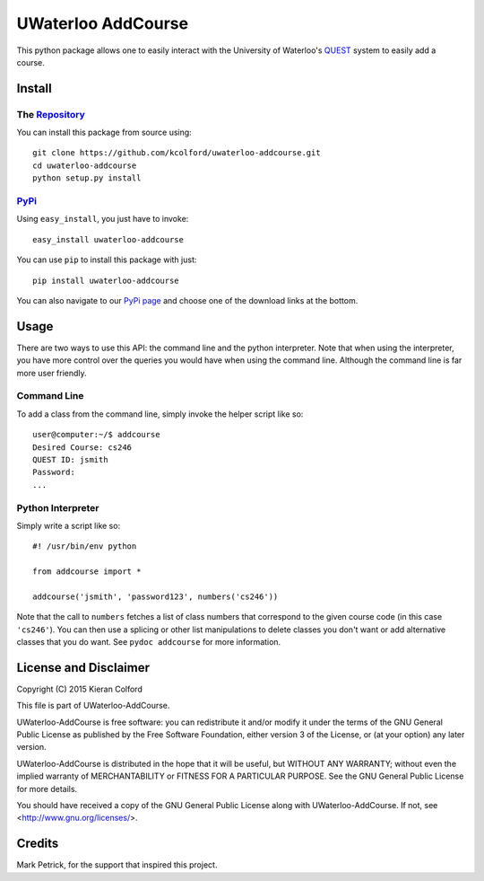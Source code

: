 ===================
UWaterloo AddCourse
===================

This python package allows one to easily interact with the University
of Waterloo's QUEST_ system to easily add
a course.


Install
=======

The Repository_
---------------

You can install this package from source using::

  git clone https://github.com/kcolford/uwaterloo-addcourse.git
  cd uwaterloo-addcourse
  python setup.py install

PyPi_
-----

Using ``easy_install``, you just have to invoke::

  easy_install uwaterloo-addcourse

You can use ``pip`` to install this package with just::

  pip install uwaterloo-addcourse

You can also navigate to our `PyPi page`_ and choose one of the
download links at the bottom.


Usage
=====

There are two ways to use this API: the command line and the python
interpreter.  Note that when using the interpreter, you have more
control over the queries you would have when using the command line.
Although the command line is far more user friendly.

Command Line
------------

To add a class from the command line, simply invoke the helper script
like so::

  user@computer:~/$ addcourse
  Desired Course: cs246
  QUEST ID: jsmith
  Password: 
  ...

Python Interpreter
------------------

Simply write a script like so::

  #! /usr/bin/env python

  from addcourse import *

  addcourse('jsmith', 'password123', numbers('cs246'))

Note that the call to ``numbers`` fetches a list of class numbers that
correspond to the given course code (in this case ``'cs246'``).  You
can then use a splicing or other list manipulations to delete classes
you don't want or add alternative classes that you do want.  See
``pydoc addcourse`` for more information.

License and Disclaimer
======================

Copyright (C) 2015 Kieran Colford

This file is part of UWaterloo-AddCourse.

UWaterloo-AddCourse is free software: you can redistribute it and/or
modify it under the terms of the GNU General Public License as
published by the Free Software Foundation, either version 3 of the
License, or (at your option) any later version.

UWaterloo-AddCourse is distributed in the hope that it will be
useful, but WITHOUT ANY WARRANTY; without even the implied warranty
of MERCHANTABILITY or FITNESS FOR A PARTICULAR PURPOSE.  See the GNU
General Public License for more details.

You should have received a copy of the GNU General Public License
along with UWaterloo-AddCourse.  If not, see
<http://www.gnu.org/licenses/>.


Credits
=======

| Mark Petrick, for the support that inspired this project.

.. _QUEST: https://uwaterloo.ca/quest/
.. _PyPi: https://pypi.python.org/
.. _Repository: https://github.com/kcolford/uwaterloo-addcourse
.. _`PyPi page`: https://pypi.python.org/pypi/uwaterloo-addcourse 
